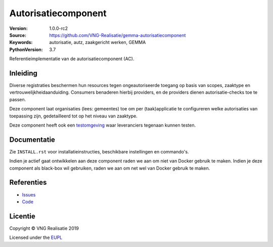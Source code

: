 ====================
Autorisatiecomponent
====================

:Version: 1.0.0-rc2
:Source: https://github.com/VNG-Realisatie/gemma-autorisatiecomponent
:Keywords: autorisatie, autz, zaakgericht werken, GEMMA
:PythonVersion: 3.7

|build-status| |black|

Referentieimplementatie van de autorisatiecomponent (AC).

Inleiding
=========

Diverse registraties beschermen hun resources tegen ongeautoriseerde toegang
op basis van scopes, zaaktype en vertrouwelijkheidaanduiding. Consumers
benaderen hierbij providers, en de providers dienen autorisatie-checks toe te
passen.

Deze component laat organisaties (lees: gemeentes) toe om per (taak)applicatie
te configureren welke autorisaties van toepassing zijn, gedetailleerd tot op
het niveau van zaaktype.

Deze component heeft ook een `testomgeving`_ waar leveranciers tegenaan kunnen
testen.

Documentatie
============

Zie ``INSTALL.rst`` voor installatieinstructies, beschikbare instellingen en
commando's.

Indien je actief gaat ontwikkelen aan deze component raden we aan om niet van
Docker gebruik te maken. Indien je deze component als black-box wil gebruiken,
raden we aan om net wel van Docker gebruik te maken.

Referenties
===========

* `Issues <https://github.com/VNG-Realisatie/gemma-autorisatiecomponent/issues>`_
* `Code <https://github.com/VNG-Realisatie/gemma-autorisatiecomponent>`_


.. |build-status| image:: http://jenkins.nlx.io/buildStatus/icon?job=gemma-autorisatiecomponent-stable
    :alt: Build status
    :target: http://jenkins.nlx.io/job/gemma-autorisatiecomponent-stable

.. |requirements| image:: https://requires.io/github/VNG-Realisatie/gemma-autorisatiecomponent/requirements.svg?branch=master
     :target: https://requires.io/github/VNG-Realisatie/gemma-autorisatiecomponent/requirements/?branch=master
     :alt: Requirements status

.. |black| image:: https://img.shields.io/badge/code%20style-black-000000.svg
    :target: https://github.com/psf/black

.. _testomgeving: https://ref.tst.vng.cloud/ac/

Licentie
========

Copyright © VNG Realisatie 2019

Licensed under the EUPL_

.. _EUPL: LICENCE.md
